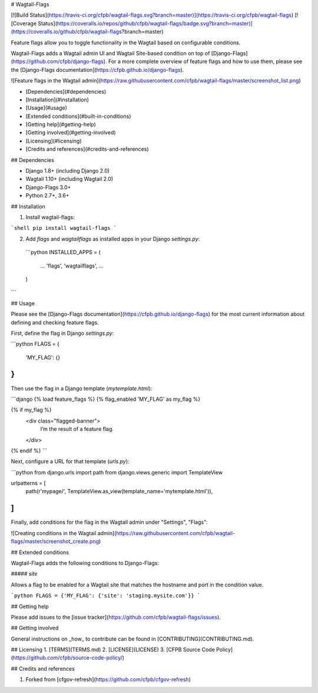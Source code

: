 # Wagtail-Flags

[![Build Status](https://travis-ci.org/cfpb/wagtail-flags.svg?branch=master)](https://travis-ci.org/cfpb/wagtail-flags)
[![Coverage Status](https://coveralls.io/repos/github/cfpb/wagtail-flags/badge.svg?branch=master)](https://coveralls.io/github/cfpb/wagtail-flags?branch=master)

Feature flags allow you to toggle functionality in the Wagtail based on configurable conditions. 

Wagtail-Flags adds a Wagtail admin UI and Wagtail Site-based condition on top of [Django-Flags](https://github.com/cfpb/django-flags). For a more complete overview of feature flags and how to use them, please see the [Django-Flags documentation](https://cfpb.github.io/django-flags).

![Feature flags in the Wagtail admin](https://raw.githubusercontent.com/cfpb/wagtail-flags/master/screenshot_list.png)

- [Dependencies](#dependencies)
- [Installation](#installation)
- [Usage](#usage)
- [Extended conditions](#built-in-conditions)
- [Getting help](#getting-help)
- [Getting involved](#getting-involved)
- [Licensing](#licensing)
- [Credits and references](#credits-and-references)

## Dependencies

- Django 1.8+ (including Django 2.0)
- Wagtail 1.10+ (including Wagtail 2.0)
- Django-Flags 3.0+ 
- Python 2.7+, 3.6+

## Installation

1. Install wagtail-flags:

```shell
pip install wagtail-flags
```

2. Add `flags` and `wagtailflags` as installed apps in your Django `settings.py`:

 ```python
 INSTALLED_APPS = (
     ...
     'flags',
     'wagtailflags',
     ...
 )
```

## Usage

Please see the [Django-Flags documentation](https://cfpb.github.io/django-flags) for the most current information about defining and checking feature flags.

First, define the flag in Django `settings.py`:

```python
FLAGS = {
    'MY_FLAG': {}
}
```

Then use the flag in a Django template (`mytemplate.html`):

```django
{% load feature_flags %}
{% flag_enabled 'MY_FLAG' as my_flag %}

{% if my_flag %}
  <div class="flagged-banner">
    I’m the result of a feature flag.   
  </div>
{% endif %}
```

Next, configure a URL for that template (`urls.py`):

```python
from django.urls import path
from django.views.generic import TemplateView

urlpatterns = [
    path(r'mypage/', TemplateView.as_view(template_name='mytemplate.html')),
]
```

Finally, add conditions for the flag in the Wagtail admin under "Settings", "Flags":

![Creating conditions in the Wagtail admin](https://raw.githubusercontent.com/cfpb/wagtail-flags/master/screenshot_create.png)

## Extended conditions

Wagtail-Flags adds the following conditions to Django-Flags:

##### `site`

Allows a flag to be enabled for a Wagtail site that matches the hostname and port in the condition value.

```python
FLAGS = {'MY_FLAG': {'site': 'staging.mysite.com'}}
```

## Getting help

Please add issues to the [issue tracker](https://github.com/cfpb/wagtail-flags/issues).

## Getting involved

General instructions on _how_ to contribute can be found in [CONTRIBUTING](CONTRIBUTING.md).

## Licensing
1. [TERMS](TERMS.md)
2. [LICENSE](LICENSE)
3. [CFPB Source Code Policy](https://github.com/cfpb/source-code-policy/)

## Credits and references

1. Forked from [cfgov-refresh](https://github.com/cfpb/cfgov-refresh)


